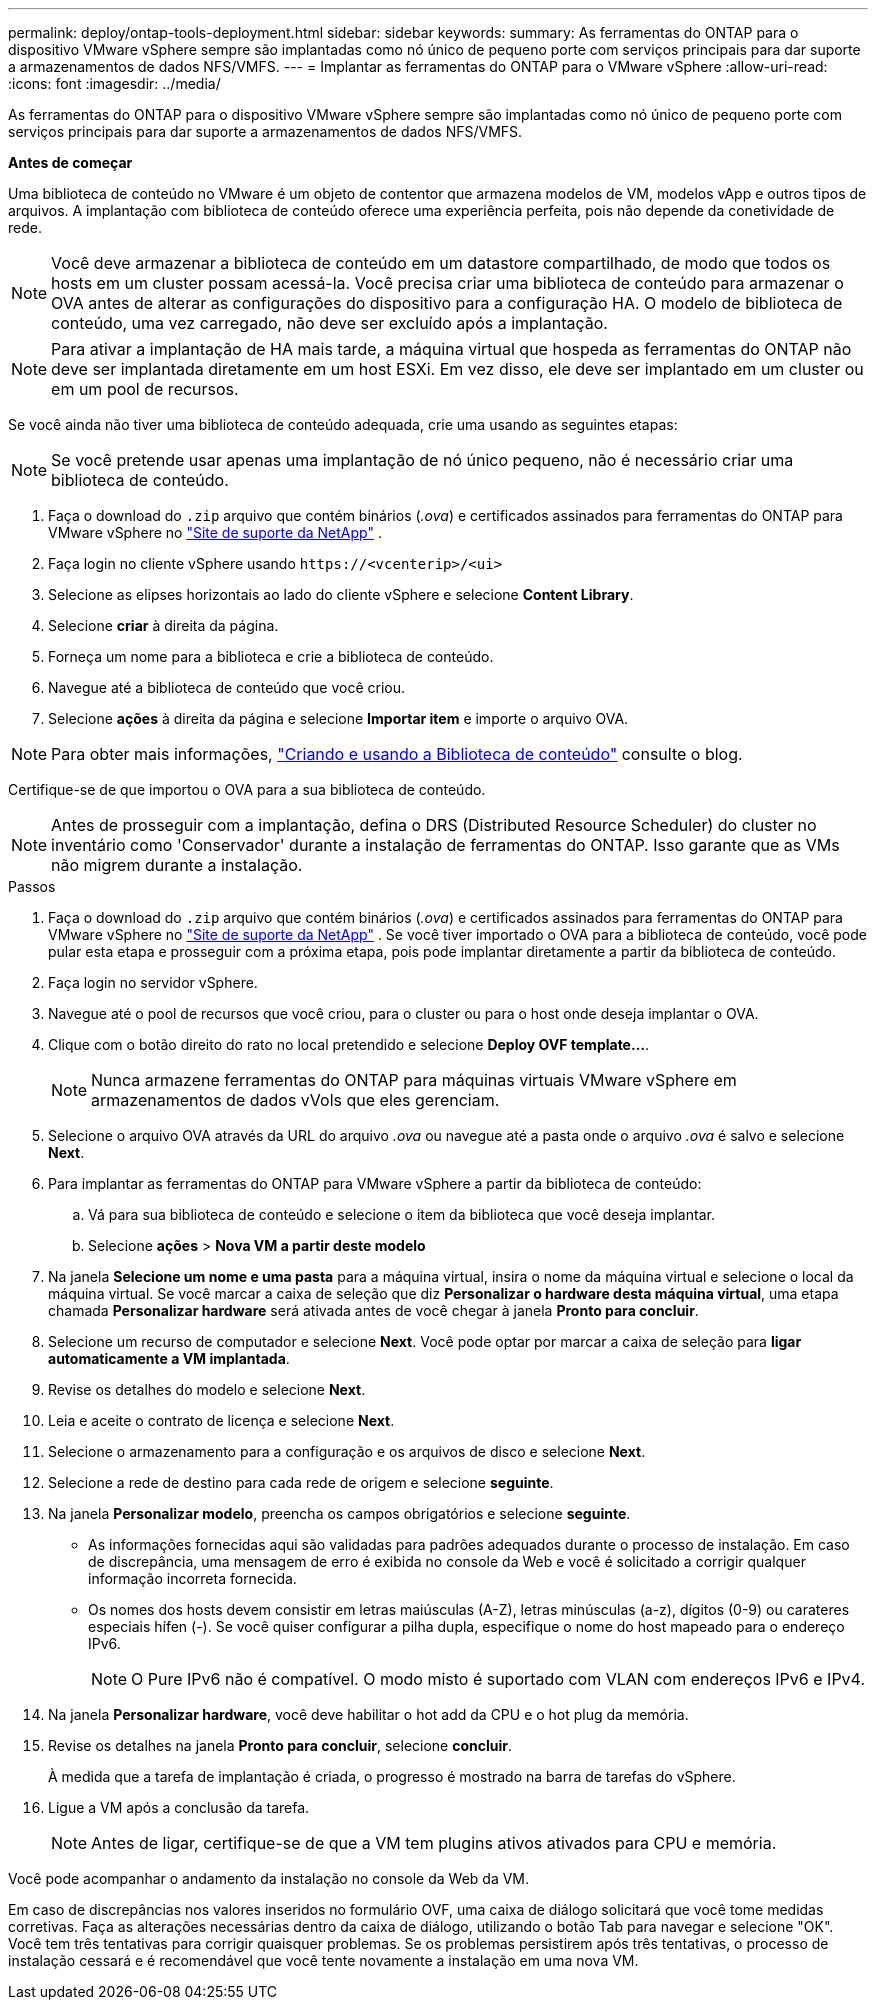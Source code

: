 ---
permalink: deploy/ontap-tools-deployment.html 
sidebar: sidebar 
keywords:  
summary: As ferramentas do ONTAP para o dispositivo VMware vSphere sempre são implantadas como nó único de pequeno porte com serviços principais para dar suporte a armazenamentos de dados NFS/VMFS. 
---
= Implantar as ferramentas do ONTAP para o VMware vSphere
:allow-uri-read: 
:icons: font
:imagesdir: ../media/


[role="lead"]
As ferramentas do ONTAP para o dispositivo VMware vSphere sempre são implantadas como nó único de pequeno porte com serviços principais para dar suporte a armazenamentos de dados NFS/VMFS.

*Antes de começar*

Uma biblioteca de conteúdo no VMware é um objeto de contentor que armazena modelos de VM, modelos vApp e outros tipos de arquivos. A implantação com biblioteca de conteúdo oferece uma experiência perfeita, pois não depende da conetividade de rede.


NOTE: Você deve armazenar a biblioteca de conteúdo em um datastore compartilhado, de modo que todos os hosts em um cluster possam acessá-la. Você precisa criar uma biblioteca de conteúdo para armazenar o OVA antes de alterar as configurações do dispositivo para a configuração HA. O modelo de biblioteca de conteúdo, uma vez carregado, não deve ser excluído após a implantação.


NOTE: Para ativar a implantação de HA mais tarde, a máquina virtual que hospeda as ferramentas do ONTAP não deve ser implantada diretamente em um host ESXi. Em vez disso, ele deve ser implantado em um cluster ou em um pool de recursos.

Se você ainda não tiver uma biblioteca de conteúdo adequada, crie uma usando as seguintes etapas:


NOTE: Se você pretende usar apenas uma implantação de nó único pequeno, não é necessário criar uma biblioteca de conteúdo.

. Faça o download do `.zip` arquivo que contém binários (_.ova_) e certificados assinados para ferramentas do ONTAP para VMware vSphere no https://mysupport.netapp.com/site/products/all/details/otv/downloads-tab["Site de suporte da NetApp"^] .
. Faça login no cliente vSphere usando `\https://<vcenterip>/<ui>`
. Selecione as elipses horizontais ao lado do cliente vSphere e selecione *Content Library*.
. Selecione *criar* à direita da página.
. Forneça um nome para a biblioteca e crie a biblioteca de conteúdo.
. Navegue até a biblioteca de conteúdo que você criou.
. Selecione *ações* à direita da página e selecione *Importar item* e importe o arquivo OVA.



NOTE: Para obter mais informações, https://blogs.vmware.com/vsphere/2020/01/creating-and-using-content-library.html["Criando e usando a Biblioteca de conteúdo"] consulte o blog.

Certifique-se de que importou o OVA para a sua biblioteca de conteúdo.


NOTE: Antes de prosseguir com a implantação, defina o DRS (Distributed Resource Scheduler) do cluster no inventário como 'Conservador' durante a instalação de ferramentas do ONTAP. Isso garante que as VMs não migrem durante a instalação.

.Passos
. Faça o download do `.zip` arquivo que contém binários (_.ova_) e certificados assinados para ferramentas do ONTAP para VMware vSphere no https://mysupport.netapp.com/site/products/all/details/otv/downloads-tab["Site de suporte da NetApp"^] . Se você tiver importado o OVA para a biblioteca de conteúdo, você pode pular esta etapa e prosseguir com a próxima etapa, pois pode implantar diretamente a partir da biblioteca de conteúdo.
. Faça login no servidor vSphere.
. Navegue até o pool de recursos que você criou, para o cluster ou para o host onde deseja implantar o OVA.
. Clique com o botão direito do rato no local pretendido e selecione *Deploy OVF template...*.
+

NOTE: Nunca armazene ferramentas do ONTAP para máquinas virtuais VMware vSphere em armazenamentos de dados vVols que eles gerenciam.

. Selecione o arquivo OVA através da URL do arquivo _.ova_ ou navegue até a pasta onde o arquivo _.ova_ é salvo e selecione *Next*.
. Para implantar as ferramentas do ONTAP para VMware vSphere a partir da biblioteca de conteúdo:
+
.. Vá para sua biblioteca de conteúdo e selecione o item da biblioteca que você deseja implantar.
.. Selecione *ações* > *Nova VM a partir deste modelo*


. Na janela *Selecione um nome e uma pasta* para a máquina virtual, insira o nome da máquina virtual e selecione o local da máquina virtual. Se você marcar a caixa de seleção que diz *Personalizar o hardware desta máquina virtual*, uma etapa chamada *Personalizar hardware* será ativada antes de você chegar à janela *Pronto para concluir*.
. Selecione um recurso de computador e selecione *Next*. Você pode optar por marcar a caixa de seleção para *ligar automaticamente a VM implantada*.
. Revise os detalhes do modelo e selecione *Next*.
. Leia e aceite o contrato de licença e selecione *Next*.
. Selecione o armazenamento para a configuração e os arquivos de disco e selecione *Next*.
. Selecione a rede de destino para cada rede de origem e selecione *seguinte*.
. Na janela *Personalizar modelo*, preencha os campos obrigatórios e selecione *seguinte*.
+
** As informações fornecidas aqui são validadas para padrões adequados durante o processo de instalação. Em caso de discrepância, uma mensagem de erro é exibida no console da Web e você é solicitado a corrigir qualquer informação incorreta fornecida.
** Os nomes dos hosts devem consistir em letras maiúsculas (A-Z), letras minúsculas (a-z), dígitos (0-9) ou carateres especiais hífen (-). Se você quiser configurar a pilha dupla, especifique o nome do host mapeado para o endereço IPv6.
+

NOTE: O Pure IPv6 não é compatível. O modo misto é suportado com VLAN com endereços IPv6 e IPv4.



. Na janela *Personalizar hardware*, você deve habilitar o hot add da CPU e o hot plug da memória.
. Revise os detalhes na janela *Pronto para concluir*, selecione *concluir*.
+
À medida que a tarefa de implantação é criada, o progresso é mostrado na barra de tarefas do vSphere.

. Ligue a VM após a conclusão da tarefa.
+

NOTE: Antes de ligar, certifique-se de que a VM tem plugins ativos ativados para CPU e memória.



Você pode acompanhar o andamento da instalação no console da Web da VM.

Em caso de discrepâncias nos valores inseridos no formulário OVF, uma caixa de diálogo solicitará que você tome medidas corretivas. Faça as alterações necessárias dentro da caixa de diálogo, utilizando o botão Tab para navegar e selecione "OK". Você tem três tentativas para corrigir quaisquer problemas. Se os problemas persistirem após três tentativas, o processo de instalação cessará e é recomendável que você tente novamente a instalação em uma nova VM.
